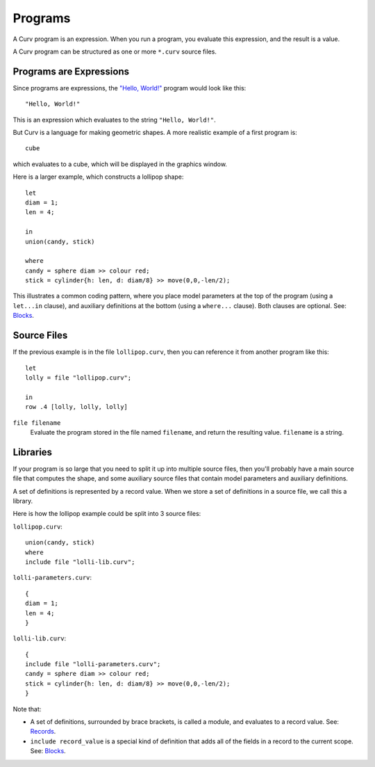 Programs
========
A Curv program is an expression. When you run a program, you evaluate this
expression, and the result is a value.

A Curv program can be structured as one or more ``*.curv`` source files.

Programs are Expressions
------------------------
Since programs are expressions,
the `"Hello, World!"`_ program would look like this::

  "Hello, World!"

This is an expression which evaluates to the string ``"Hello, World!"``.

.. _`"Hello, World!"`: https://en.wikipedia.org/wiki/%22Hello,_World!%22_program

But Curv is a language for making geometric shapes. A more realistic example
of a first program is::

  cube

which evaluates to a cube, which will be displayed in the graphics window.

Here is a larger example, which constructs a lollipop shape::

  let
  diam = 1;
  len = 4;

  in
  union(candy, stick)

  where
  candy = sphere diam >> colour red;
  stick = cylinder{h: len, d: diam/8} >> move(0,0,-len/2);

This illustrates a common coding pattern,
where you place model parameters at the top of the program
(using a ``let...in`` clause),
and auxiliary definitions at the bottom
(using a ``where...`` clause).
Both clauses are optional.
See: `Blocks`_.

.. _`Blocks`: Blocks.rst

Source Files
------------
If the previous example is in the file ``lollipop.curv``,
then you can reference it from another program like this::

  let
  lolly = file "lollipop.curv";
  
  in
  row .4 [lolly, lolly, lolly]

``file filename``
  Evaluate the program stored in the file named ``filename``,
  and return the resulting value. ``filename`` is a string.

Libraries
---------
If your program is so large that you need to split it up into
multiple source files, then you'll probably have a main source file
that computes the shape, and some auxiliary source files that contain
model parameters and auxiliary definitions.

A set of definitions is represented by a record value.
When we store a set of definitions in a source file, we call this a library.

Here is how the lollipop example could be split into 3 source files:

``lollipop.curv``::

  union(candy, stick)
  where
  include file "lolli-lib.curv";

``lolli-parameters.curv``::

  {
  diam = 1;
  len = 4;
  }

``lolli-lib.curv``::

  {
  include file "lolli-parameters.curv";
  candy = sphere diam >> colour red;
  stick = cylinder{h: len, d: diam/8} >> move(0,0,-len/2);
  }

Note that:

* A set of definitions, surrounded by brace brackets, is called a module,
  and evaluates to a record value. See: `Records`_.
* ``include record_value`` is a special kind of definition that adds all
  of the fields in a record to the current scope.
  See: `Blocks`_.

.. _`Records`: Records.rst
.. _`Blocks`: Blocks.rst
